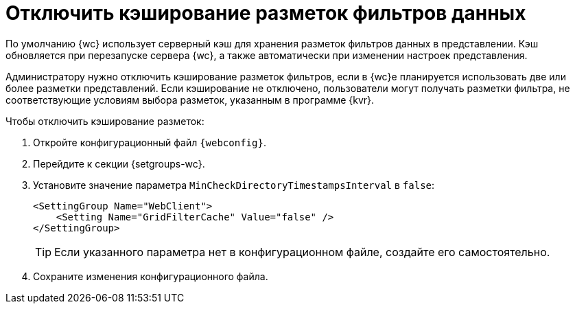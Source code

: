 = Отключить кэширование разметок фильтров данных

По умолчанию {wc} использует серверный кэш для хранения разметок фильтров данных в представлении. Кэш обновляется при перезапуске сервера {wc}, а также автоматически при изменении настроек представления.

Администратору нужно отключить кэширование разметок фильтров, если в {wc}е планируется использовать две или более разметки представлений. Если кэширование не отключено, пользователи могут получать разметки фильтра, не соответствующие условиям выбора разметок, указанным в программе {kvr}.

.Чтобы отключить кэширование разметок:
. Откройте конфигурационный файл `{webconfig}`.
. Перейдите к секции {setgroups-wc}.
. Установите значение параметра `MinCheckDirectoryTimestampsInterval` в `false`:
+
[source]
----
<SettingGroup Name="WebClient">
    <Setting Name="GridFilterCache" Value="false" />
</SettingGroup>
----
+
TIP: Если указанного параметра нет в конфигурационном файле, создайте его самостоятельно.
+
. Сохраните изменения конфигурационного файла.
